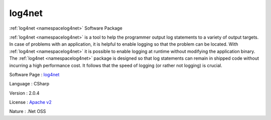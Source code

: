 .. _namespacelog4net:

log4net
-------




:ref:`log4net <namespacelog4net>` Software Package

:ref:`log4net <namespacelog4net>` is a tool to help the programmer output log statements to a variety of output targets. In case of problems with an application, it is helpful to enable logging so that the problem can be located. With :ref:`log4net <namespacelog4net>` it is possible to enable logging at runtime without modifying the application binary. The :ref:`log4net <namespacelog4net>` package is designed so that log statements can remain in shipped code without incurring a high performance cost. It follows that the speed of logging (or rather not logging) is crucial.

Software Page : `log4net <http://logging.apache.org/log4net/>`_

Language : CSharp

Version : 2.0.4



License : `Apache v2 <http://logging.apache.org/log4net/license.html>`_

Nature : .Net OSS



